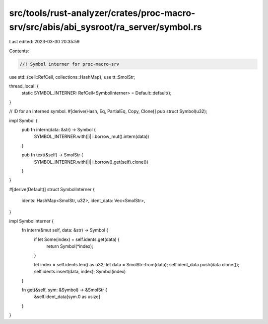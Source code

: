 src/tools/rust-analyzer/crates/proc-macro-srv/src/abis/abi_sysroot/ra_server/symbol.rs
======================================================================================

Last edited: 2023-03-30 20:35:59

Contents:

.. code-block:: rs

    //! Symbol interner for proc-macro-srv

use std::{cell::RefCell, collections::HashMap};
use tt::SmolStr;

thread_local! {
    static SYMBOL_INTERNER: RefCell<SymbolInterner> = Default::default();
}

// ID for an interned symbol.
#[derive(Hash, Eq, PartialEq, Copy, Clone)]
pub struct Symbol(u32);

impl Symbol {
    pub fn intern(data: &str) -> Symbol {
        SYMBOL_INTERNER.with(|i| i.borrow_mut().intern(data))
    }

    pub fn text(&self) -> SmolStr {
        SYMBOL_INTERNER.with(|i| i.borrow().get(self).clone())
    }
}

#[derive(Default)]
struct SymbolInterner {
    idents: HashMap<SmolStr, u32>,
    ident_data: Vec<SmolStr>,
}

impl SymbolInterner {
    fn intern(&mut self, data: &str) -> Symbol {
        if let Some(index) = self.idents.get(data) {
            return Symbol(*index);
        }

        let index = self.idents.len() as u32;
        let data = SmolStr::from(data);
        self.ident_data.push(data.clone());
        self.idents.insert(data, index);
        Symbol(index)
    }

    fn get(&self, sym: &Symbol) -> &SmolStr {
        &self.ident_data[sym.0 as usize]
    }
}


